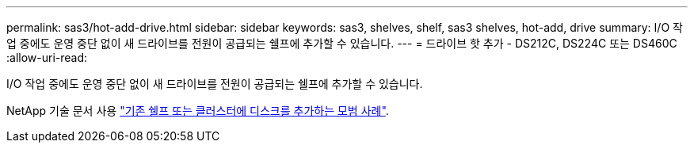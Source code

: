 ---
permalink: sas3/hot-add-drive.html 
sidebar: sidebar 
keywords: sas3, shelves, shelf, sas3 shelves, hot-add, drive 
summary: I/O 작업 중에도 운영 중단 없이 새 드라이브를 전원이 공급되는 쉘프에 추가할 수 있습니다. 
---
= 드라이브 핫 추가 - DS212C, DS224C 또는 DS460C
:allow-uri-read: 


[role="lead"]
I/O 작업 중에도 운영 중단 없이 새 드라이브를 전원이 공급되는 쉘프에 추가할 수 있습니다.

NetApp 기술 문서 사용 https://kb.netapp.com/on-prem/ontap/OHW/OHW-KBs/Best_practices_for_adding_disks_to_an_existing_shelf_or_cluster["기존 쉘프 또는 클러스터에 디스크를 추가하는 모범 사례"^].
